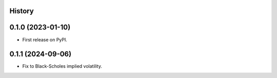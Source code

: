 .. :changelog:

History
-------

0.1.0 (2023-01-10)
---------------------

* First release on PyPI.

0.1.1 (2024-09-06)
---------------------

* Fix to Black-Scholes implied volatility.

